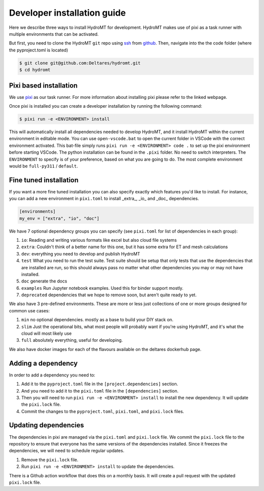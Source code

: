 .. _installation_core_dev:


Developer installation guide
^^^^^^^^^^^^^^^^^^^^^^^^^^^^

Here we describe three ways to install HydroMT for development.
HydroMT makes use of pixi as a task runner with multiple environments that can be activated.

But first, you need to clone the HydroMT ``git`` repo using
`ssh <https://docs.github.com/en/authentication/connecting-to-github-with-ssh/adding-a-new-ssh-key-to-your-github-account>`_
from `github <https://github.com/Deltares/hydromt.git>`_.
Then, navigate into the the code folder (where the pyproject.toml is located)

.. code-block:: console

    $ git clone git@github.com:Deltares/hydromt.git
    $ cd hydromt


Pixi based installation
---------------------------

We use `pixi <https://prefix.dev/docs/pixi/overview>`_ as our task runner. For more information about installing pixi please refer to the linked webpage.

Once pixi is installed you can create a developer installation by running the following command:

.. code-block:: console

    $ pixi run -e <ENVIRONMENT> install

This will automatically install all dependencies needed to develop HydroMT, and it install HydroMT within the current environment in editable mode.
You can use ``open-vscode.bat`` to open the current folder in VSCode with the correct environment activated.
This bat-file simply runs ``pixi run -e <ENVIRONMENT> code .`` to set up the pixi environment before starting VSCode.
The python installation can be found in the ``.pixi`` folder. No need to switch interpreters.
The ``ENVIRONMENT`` to specify is of your preference, based on what you are going to do.
The most complete environment would be ``full-py311`` / ``default``.


Fine tuned installation
-----------------------

If you want a more fine tuned installation you can also specify exactly which features you'd like to install.
For instance, you can add a new environment in ``pixi.toml`` to install _extra_, _io_ and _doc_ dependencies.

.. code-block:: toml

    [environments]
    my_env = ["extra", "io", "doc"]

We have 7 optional dependency groups you can specify (see ``pixi.toml`` for list of dependencies in each group):

1. ``io``: Reading and writing various formats like excel but also cloud file systems
2. ``extra``: Couldn't think of a better name for this one, but it has some extra for ET and mesh calculations
3. ``dev``: everything you need to develop and publish HydroMT
4. ``test`` What you need to run the test suite. Test suite should be setup that only tests that use the dependencies that are installed are run, so this should always pass no matter what other dependencies you may or may not have installed.
5. ``doc`` generate the docs
6. ``examples`` Run Jupyter notebook examples. Used this for binder support mostly.
7. ``deprecated`` dependencies that we hope to remove soon, but aren't quite ready to yet.


We also have 3 pre-defined environments. These are more or less just collections of one or more groups designed for common use cases:

1. ``min`` no optional dependencies. mostly as a base to build your DIY stack on.
2. ``slim`` Just the operational bits, what most people will probably want if you're using HydroMT, and it's what the cloud will most likely use
3. ``full`` absolutely everything, useful for developing.

We also have docker images for each of the flavours available on the deltares dockerhub page.

Adding a dependency
-------------------

In order to add a dependency you need to:

1. Add it to the ``pyproject.toml`` file in the ``[project.dependencies]`` section.
2. And you need to add it to the ``pixi.toml`` file in the ``[dependencies]`` section.
3. Then you will need to run ``pixi run -e <ENVIRONMENT> install`` to install the new dependency. It will update the ``pixi.lock`` file.
4. Commit the changes to the ``pyproject.toml``, ``pixi.toml``, and ``pixi.lock`` files.

Updating dependencies
---------------------

The dependencies in pixi are managed via the ``pixi.toml`` and ``pixi.lock`` file.
We commit the ``pixi.lock`` file to the repository to ensure that everyone has the same versions of the dependencies installed.
Since it freezes the dependencies, we will need to schedule regular updates.

1. Remove the ``pixi.lock`` file.
2. Run ``pixi run -e <ENVIRONMENT> install`` to update the dependencies.

There is a Github action workflow that does this on a monthly basis. It will create a pull request with the updated ``pixi.lock`` file.
